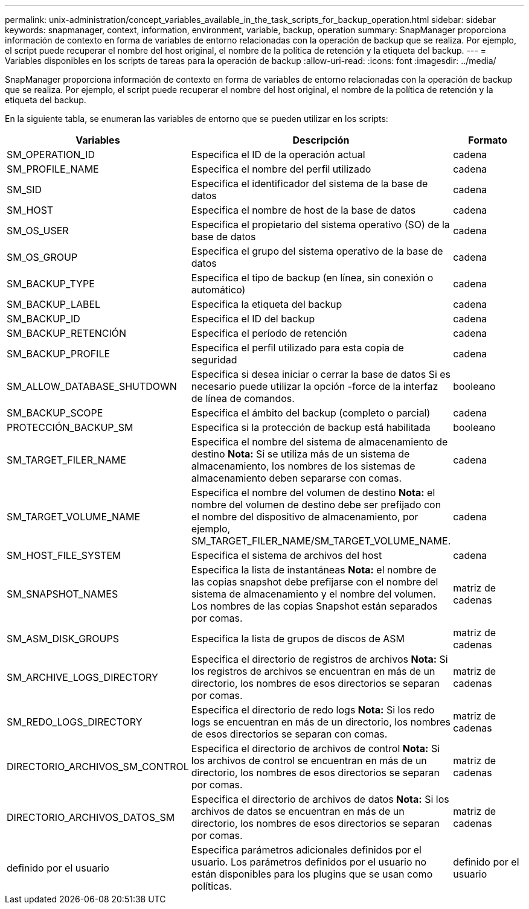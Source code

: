 ---
permalink: unix-administration/concept_variables_available_in_the_task_scripts_for_backup_operation.html 
sidebar: sidebar 
keywords: snapmanager, context, information, environment, variable, backup, operation 
summary: SnapManager proporciona información de contexto en forma de variables de entorno relacionadas con la operación de backup que se realiza. Por ejemplo, el script puede recuperar el nombre del host original, el nombre de la política de retención y la etiqueta del backup. 
---
= Variables disponibles en los scripts de tareas para la operación de backup
:allow-uri-read: 
:icons: font
:imagesdir: ../media/


[role="lead"]
SnapManager proporciona información de contexto en forma de variables de entorno relacionadas con la operación de backup que se realiza. Por ejemplo, el script puede recuperar el nombre del host original, el nombre de la política de retención y la etiqueta del backup.

En la siguiente tabla, se enumeran las variables de entorno que se pueden utilizar en los scripts:

|===
| Variables | Descripción | Formato 


 a| 
SM_OPERATION_ID
 a| 
Especifica el ID de la operación actual
 a| 
cadena



 a| 
SM_PROFILE_NAME
 a| 
Especifica el nombre del perfil utilizado
 a| 
cadena



 a| 
SM_SID
 a| 
Especifica el identificador del sistema de la base de datos
 a| 
cadena



 a| 
SM_HOST
 a| 
Especifica el nombre de host de la base de datos
 a| 
cadena



 a| 
SM_OS_USER
 a| 
Especifica el propietario del sistema operativo (SO) de la base de datos
 a| 
cadena



 a| 
SM_OS_GROUP
 a| 
Especifica el grupo del sistema operativo de la base de datos
 a| 
cadena



 a| 
SM_BACKUP_TYPE
 a| 
Especifica el tipo de backup (en línea, sin conexión o automático)
 a| 
cadena



 a| 
SM_BACKUP_LABEL
 a| 
Especifica la etiqueta del backup
 a| 
cadena



 a| 
SM_BACKUP_ID
 a| 
Especifica el ID del backup
 a| 
cadena



 a| 
SM_BACKUP_RETENCIÓN
 a| 
Especifica el período de retención
 a| 
cadena



 a| 
SM_BACKUP_PROFILE
 a| 
Especifica el perfil utilizado para esta copia de seguridad
 a| 
cadena



 a| 
SM_ALLOW_DATABASE_SHUTDOWN
 a| 
Especifica si desea iniciar o cerrar la base de datos Si es necesario puede utilizar la opción -force de la interfaz de línea de comandos.
 a| 
booleano



 a| 
SM_BACKUP_SCOPE
 a| 
Especifica el ámbito del backup (completo o parcial)
 a| 
cadena



 a| 
PROTECCIÓN_BACKUP_SM
 a| 
Especifica si la protección de backup está habilitada
 a| 
booleano



 a| 
SM_TARGET_FILER_NAME
 a| 
Especifica el nombre del sistema de almacenamiento de destino *Nota:* Si se utiliza más de un sistema de almacenamiento, los nombres de los sistemas de almacenamiento deben separarse con comas.
 a| 
cadena



 a| 
SM_TARGET_VOLUME_NAME
 a| 
Especifica el nombre del volumen de destino *Nota:* el nombre del volumen de destino debe ser prefijado con el nombre del dispositivo de almacenamiento, por ejemplo, SM_TARGET_FILER_NAME/SM_TARGET_VOLUME_NAME.
 a| 
cadena



 a| 
SM_HOST_FILE_SYSTEM
 a| 
Especifica el sistema de archivos del host
 a| 
cadena



 a| 
SM_SNAPSHOT_NAMES
 a| 
Especifica la lista de instantáneas *Nota:* el nombre de las copias snapshot debe prefijarse con el nombre del sistema de almacenamiento y el nombre del volumen. Los nombres de las copias Snapshot están separados por comas.
 a| 
matriz de cadenas



 a| 
SM_ASM_DISK_GROUPS
 a| 
Especifica la lista de grupos de discos de ASM
 a| 
matriz de cadenas



 a| 
SM_ARCHIVE_LOGS_DIRECTORY
 a| 
Especifica el directorio de registros de archivos *Nota:* Si los registros de archivos se encuentran en más de un directorio, los nombres de esos directorios se separan por comas.
 a| 
matriz de cadenas



 a| 
SM_REDO_LOGS_DIRECTORY
 a| 
Especifica el directorio de redo logs *Nota:* Si los redo logs se encuentran en más de un directorio, los nombres de esos directorios se separan con comas.
 a| 
matriz de cadenas



 a| 
DIRECTORIO_ARCHIVOS_SM_CONTROL
 a| 
Especifica el directorio de archivos de control *Nota:* Si los archivos de control se encuentran en más de un directorio, los nombres de esos directorios se separan por comas.
 a| 
matriz de cadenas



 a| 
DIRECTORIO_ARCHIVOS_DATOS_SM
 a| 
Especifica el directorio de archivos de datos *Nota:* Si los archivos de datos se encuentran en más de un directorio, los nombres de esos directorios se separan por comas.
 a| 
matriz de cadenas



 a| 
definido por el usuario
 a| 
Especifica parámetros adicionales definidos por el usuario. Los parámetros definidos por el usuario no están disponibles para los plugins que se usan como políticas.
 a| 
definido por el usuario

|===